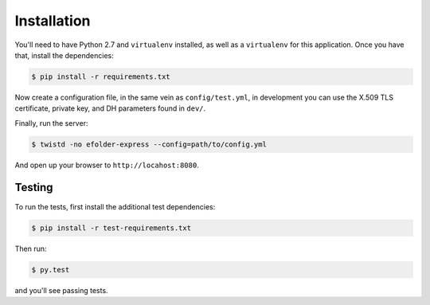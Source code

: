 Installation
============

You'll need to have Python 2.7 and ``virtualenv`` installed, as well as a
``virtualenv`` for this application. Once you have that, install the
dependencies:

.. code-block:: console

    $ pip install -r requirements.txt

Now create a configuration file, in the same vein as ``config/test.yml``, in
development you can use the X.509 TLS certificate, private key, and DH
parameters found in ``dev/``.

Finally, run the server:

.. code-block:: console

    $ twistd -no efolder-express --config=path/to/config.yml

And open up your browser to ``http://locahost:8080``.

Testing
-------

To run the tests, first install the additional test dependencies:

.. code-block:: console

    $ pip install -r test-requirements.txt

Then run:

.. code-block:: console

    $ py.test

and you'll see passing tests.
